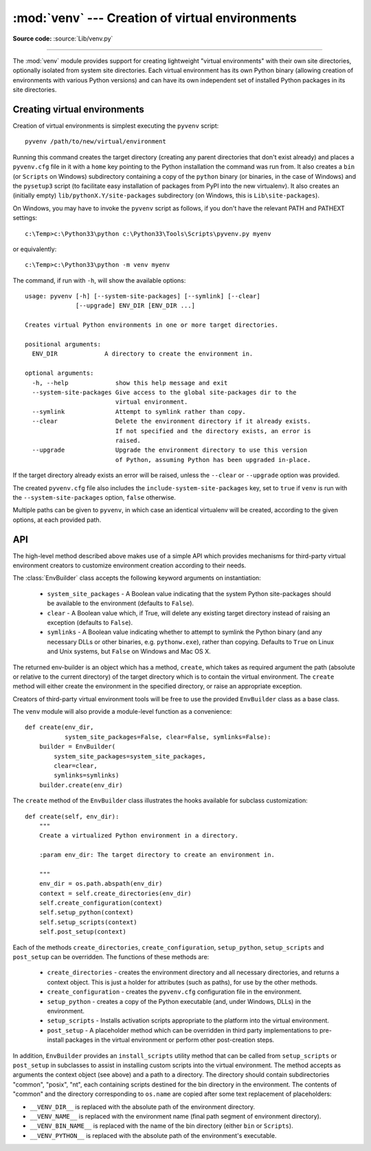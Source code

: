 :mod:`venv` --- Creation of virtual environments
================================================

.. module:: venv
   :synopsis: Creation of virtual environments.
.. moduleauthor:: Vinay Sajip <vinay_sajip@yahoo.co.uk>
.. sectionauthor:: Vinay Sajip <vinay_sajip@yahoo.co.uk>


.. index:: pair: Environments; virtual

.. versionadded:: 3.3

**Source code:** :source:`Lib/venv.py`

--------------

The :mod:`venv` module provides support for creating lightweight
"virtual environments" with their own site directories, optionally
isolated from system site directories.  Each virtual environment has
its own Python binary (allowing creation of environments with various
Python versions) and can have its own independent set of installed
Python packages in its site directories.

Creating virtual environments
-----------------------------

Creation of virtual environments is simplest executing the ``pyvenv``
script::

    pyvenv /path/to/new/virtual/environment

Running this command creates the target directory (creating any parent
directories that don't exist already) and places a ``pyvenv.cfg`` file
in it with a ``home`` key pointing to the Python installation the
command was run from.  It also creates a ``bin`` (or ``Scripts`` on
Windows) subdirectory containing a copy of the ``python`` binary (or
binaries, in the case of Windows) and the ``pysetup3`` script (to
facilitate easy installation of packages from PyPI into the new virtualenv).
It also creates an (initially empty) ``lib/pythonX.Y/site-packages``
subdirectory (on Windows, this is ``Lib\site-packages``).

.. highlight:: none

On Windows, you may have to invoke the ``pyvenv`` script as follows, if you
don't have the relevant PATH and PATHEXT settings::

    c:\Temp>c:\Python33\python c:\Python33\Tools\Scripts\pyvenv.py myenv

or equivalently::

    c:\Temp>c:\Python33\python -m venv myenv

The command, if run with ``-h``, will show the available options::

    usage: pyvenv [-h] [--system-site-packages] [--symlink] [--clear]
                  [--upgrade] ENV_DIR [ENV_DIR ...]

    Creates virtual Python environments in one or more target directories.

    positional arguments:
      ENV_DIR             A directory to create the environment in.

    optional arguments:
      -h, --help             show this help message and exit
      --system-site-packages Give access to the global site-packages dir to the
                             virtual environment.
      --symlink              Attempt to symlink rather than copy.
      --clear                Delete the environment directory if it already exists.
                             If not specified and the directory exists, an error is
                             raised.
      --upgrade              Upgrade the environment directory to use this version
                             of Python, assuming Python has been upgraded in-place.

If the target directory already exists an error will be raised, unless
the ``--clear`` or ``--upgrade`` option was provided.

The created ``pyvenv.cfg`` file also includes the
``include-system-site-packages`` key, set to ``true`` if ``venv`` is
run with the ``--system-site-packages`` option, ``false`` otherwise.

Multiple paths can be given to ``pyvenv``, in which case an identical
virtualenv will be created, according to the given options, at each
provided path.


API
---

The high-level method described above makes use of a simple API which provides
mechanisms for third-party virtual environment creators to customize
environment creation according to their needs.

The :class:`EnvBuilder` class accepts the following keyword arguments on
instantiation:

   * ``system_site_packages`` - A Boolean value indicating that the
     system Python site-packages should be available to the
     environment (defaults to ``False``).

   * ``clear`` - A Boolean value which, if True, will delete any
     existing target directory instead of raising an exception
     (defaults to ``False``).

   * ``symlinks`` - A Boolean value indicating whether to attempt
     to symlink the Python binary (and any necessary DLLs or other
     binaries, e.g. ``pythonw.exe``), rather than copying. Defaults to
     ``True`` on Linux and Unix systems, but ``False`` on Windows and
     Mac OS X.

The returned env-builder is an object which has a method, ``create``,
which takes as required argument the path (absolute or relative to the current
directory) of the target directory which is to contain the virtual environment.
The ``create`` method will either create the environment in the specified
directory, or raise an appropriate exception.

Creators of third-party virtual environment tools will be free to use
the provided ``EnvBuilder`` class as a base class.

.. highlight:: python

The ``venv`` module will also provide a module-level function as a
convenience::

    def create(env_dir,
               system_site_packages=False, clear=False, symlinks=False):
        builder = EnvBuilder(
            system_site_packages=system_site_packages,
            clear=clear,
            symlinks=symlinks)
        builder.create(env_dir)

The ``create`` method of the ``EnvBuilder`` class illustrates the
hooks available for subclass customization::

    def create(self, env_dir):
        """
        Create a virtualized Python environment in a directory.

        :param env_dir: The target directory to create an environment in.

        """
        env_dir = os.path.abspath(env_dir)
        context = self.create_directories(env_dir)
        self.create_configuration(context)
        self.setup_python(context)
        self.setup_scripts(context)
        self.post_setup(context)

Each of the methods ``create_directories``, ``create_configuration``,
``setup_python``, ``setup_scripts`` and ``post_setup`` can be
overridden.  The functions of these methods are:

   * ``create_directories`` - creates the environment directory and
     all necessary directories, and returns a context object. This is
     just a holder for attributes (such as paths), for use by the
     other methods.

   * ``create_configuration`` - creates the ``pyvenv.cfg``
     configuration file in the environment.

   * ``setup_python`` - creates a copy of the Python executable (and,
     under Windows, DLLs) in the environment.

   * ``setup_scripts`` - Installs activation scripts appropriate to the
     platform into the virtual environment.

   * ``post_setup`` - A placeholder method which can be overridden
     in third party implementations to pre-install packages in the
     virtual environment or perform other post-creation steps.

In addition, ``EnvBuilder`` provides an ``install_scripts`` utility
method that can be called from ``setup_scripts`` or ``post_setup`` in
subclasses to assist in installing custom scripts into the virtual
environment. The method accepts as arguments the context object (see
above) and a path to a directory. The directory should contain
subdirectories "common", "posix", "nt", each containing scripts
destined for the bin directory in the environment. The contents of
"common" and the directory corresponding to ``os.name`` are copied
after some text replacement of placeholders:

* ``__VENV_DIR__`` is replaced with the absolute path of the
  environment directory.

* ``__VENV_NAME__`` is replaced with the environment name (final path
  segment of environment directory).

* ``__VENV_BIN_NAME__`` is replaced with the name of the bin directory
  (either ``bin`` or ``Scripts``).

* ``__VENV_PYTHON__`` is replaced with the absolute path of the
  environment's executable.
